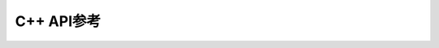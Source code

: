 C++ API参考
============================================
.. doxygentypedef:: SendFileCallback
   :project: OrbbecSdk

.. doxygentypedef:: DeviceUpgradeCallback
   :project: OrbbecSdk

.. doxygentypedef:: DeviceStateChangedCallback
   :project: OrbbecSdk

.. doxygentypedef:: GetDataCallback
   :project: OrbbecSdk

.. doxygentypedef:: SetDataCallback
   :project: OrbbecSdk

.. doxygennamespace:: ob
   :project: OrbbecSdk
   :members: